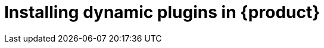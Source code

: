 [id="rhdh-installing-rhdh-plugins_{context}"]
= Installing dynamic plugins in {product}

//include::../modules/dynamic-plugins/con-rhdh-plugins.adoc[leveloffset=+1]